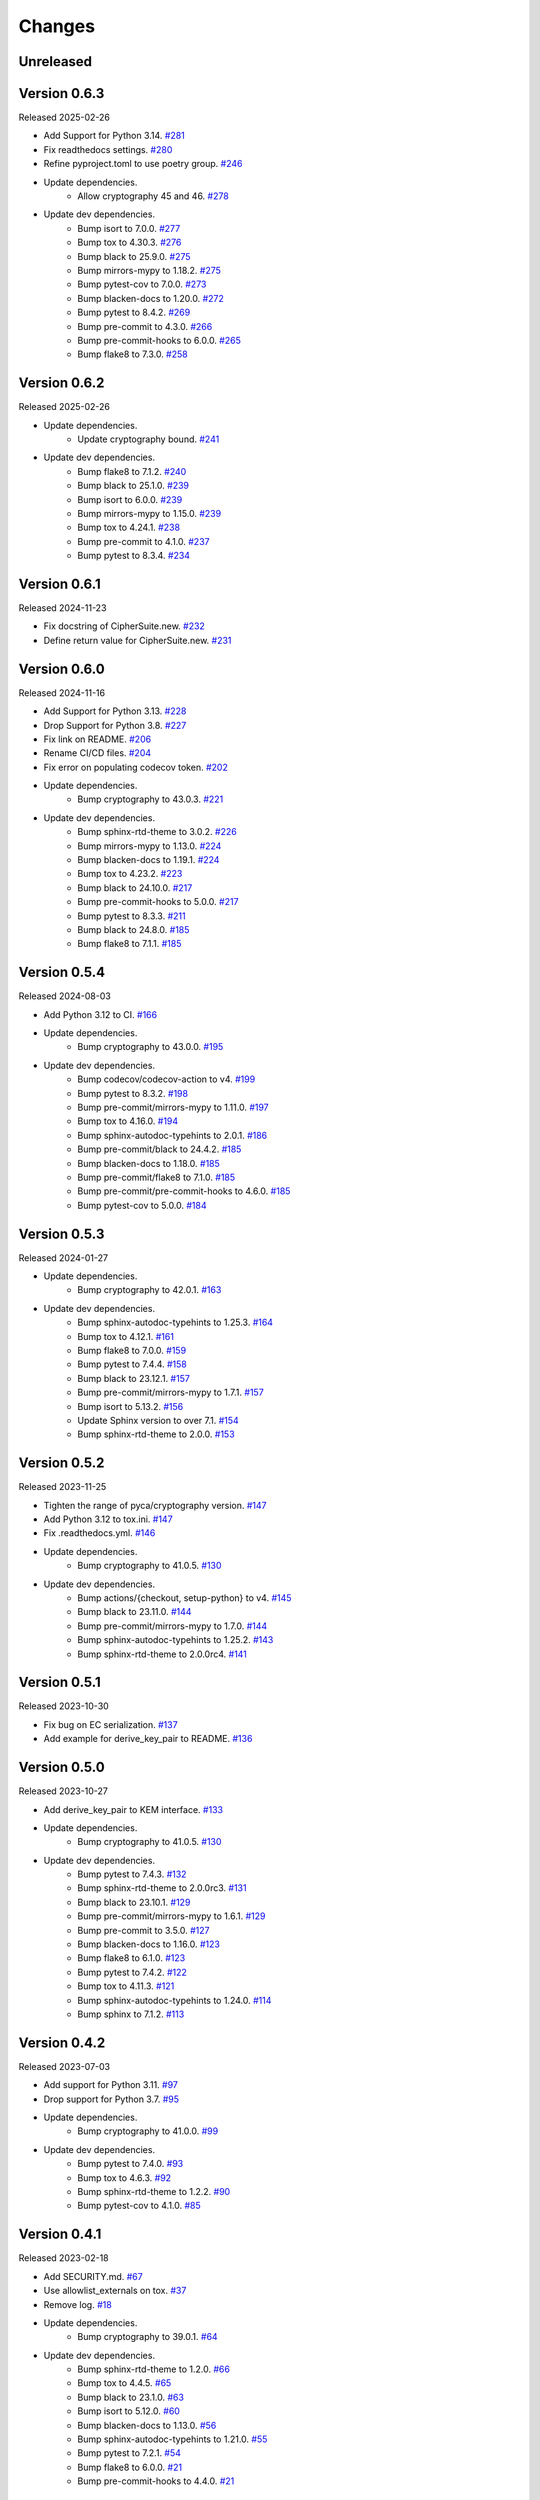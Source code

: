 Changes
=======

Unreleased
----------

Version 0.6.3
-------------

Released 2025-02-26

- Add Support for Python 3.14. `#281 <https://github.com/dajiaji/pyhpke/pull/281>`__
- Fix readthedocs settings. `#280 <https://github.com/dajiaji/pyhpke/pull/280>`__
- Refine pyproject.toml to use poetry group. `#246 <https://github.com/dajiaji/pyhpke/pull/246>`__
- Update dependencies.
    - Allow cryptography 45 and 46. `#278 <https://github.com/dajiaji/pyhpke/pull/278>`__
- Update dev dependencies.
    - Bump isort to 7.0.0. `#277 <https://github.com/dajiaji/pyhpke/pull/277>`__
    - Bump tox to 4.30.3. `#276 <https://github.com/dajiaji/pyhpke/pull/276>`__
    - Bump black to 25.9.0. `#275 <https://github.com/dajiaji/pyhpke/pull/275>`__
    - Bump mirrors-mypy to 1.18.2. `#275 <https://github.com/dajiaji/pyhpke/pull/275>`__
    - Bump pytest-cov to 7.0.0. `#273 <https://github.com/dajiaji/pyhpke/pull/273>`__
    - Bump blacken-docs to 1.20.0. `#272 <https://github.com/dajiaji/pyhpke/pull/272>`__
    - Bump pytest to 8.4.2. `#269 <https://github.com/dajiaji/pyhpke/pull/269>`__
    - Bump pre-commit to 4.3.0. `#266 <https://github.com/dajiaji/pyhpke/pull/266>`__
    - Bump pre-commit-hooks to 6.0.0. `#265 <https://github.com/dajiaji/pyhpke/pull/265>`__
    - Bump flake8 to 7.3.0. `#258 <https://github.com/dajiaji/pyhpke/pull/258>`__

Version 0.6.2
-------------

Released 2025-02-26

- Update dependencies.
    - Update cryptography bound. `#241 <https://github.com/dajiaji/pyhpke/pull/241>`__
- Update dev dependencies.
    - Bump flake8 to 7.1.2. `#240 <https://github.com/dajiaji/pyhpke/pull/240>`__
    - Bump black to 25.1.0. `#239 <https://github.com/dajiaji/pyhpke/pull/239>`__
    - Bump isort to 6.0.0. `#239 <https://github.com/dajiaji/pyhpke/pull/239>`__
    - Bump mirrors-mypy to 1.15.0. `#239 <https://github.com/dajiaji/pyhpke/pull/239>`__
    - Bump tox to 4.24.1. `#238 <https://github.com/dajiaji/pyhpke/pull/238>`__
    - Bump pre-commit to 4.1.0. `#237 <https://github.com/dajiaji/pyhpke/pull/237>`__
    - Bump pytest to 8.3.4. `#234 <https://github.com/dajiaji/pyhpke/pull/234>`__

Version 0.6.1
-------------

Released 2024-11-23

- Fix docstring of CipherSuite.new. `#232 <https://github.com/dajiaji/pyhpke/pull/232>`__
- Define return value for CipherSuite.new. `#231 <https://github.com/dajiaji/pyhpke/pull/231>`__

Version 0.6.0
-------------

Released 2024-11-16

- Add Support for Python 3.13. `#228 <https://github.com/dajiaji/pyhpke/pull/228>`__
- Drop Support for Python 3.8. `#227 <https://github.com/dajiaji/pyhpke/pull/227>`__
- Fix link on README. `#206 <https://github.com/dajiaji/pyhpke/pull/206>`__
- Rename CI/CD files. `#204 <https://github.com/dajiaji/pyhpke/pull/204>`__
- Fix error on populating codecov token. `#202 <https://github.com/dajiaji/pyhpke/pull/202>`__
- Update dependencies.
    - Bump cryptography to 43.0.3. `#221 <https://github.com/dajiaji/pyhpke/pull/221>`__
- Update dev dependencies.
    - Bump sphinx-rtd-theme to 3.0.2. `#226 <https://github.com/dajiaji/pyhpke/pull/226>`__
    - Bump mirrors-mypy to 1.13.0. `#224 <https://github.com/dajiaji/pyhpke/pull/224>`__
    - Bump blacken-docs to 1.19.1. `#224 <https://github.com/dajiaji/pyhpke/pull/224>`__
    - Bump tox to 4.23.2. `#223 <https://github.com/dajiaji/pyhpke/pull/223>`__
    - Bump black to 24.10.0. `#217 <https://github.com/dajiaji/pyhpke/pull/217>`__
    - Bump pre-commit-hooks to 5.0.0. `#217 <https://github.com/dajiaji/pyhpke/pull/217>`__
    - Bump pytest to 8.3.3. `#211 <https://github.com/dajiaji/pyhpke/pull/211>`__
    - Bump black to 24.8.0. `#185 <https://github.com/dajiaji/pyhpke/pull/185>`__
    - Bump flake8 to 7.1.1. `#185 <https://github.com/dajiaji/pyhpke/pull/185>`__

Version 0.5.4
-------------

Released 2024-08-03

- Add Python 3.12 to CI. `#166 <https://github.com/dajiaji/pyhpke/pull/166>`__
- Update dependencies.
    - Bump cryptography to 43.0.0. `#195 <https://github.com/dajiaji/pyhpke/pull/195>`__
- Update dev dependencies.
    - Bump codecov/codecov-action to v4. `#199 <https://github.com/dajiaji/pyhpke/pull/199>`__
    - Bump pytest to 8.3.2. `#198 <https://github.com/dajiaji/pyhpke/pull/198>`__
    - Bump pre-commit/mirrors-mypy to 1.11.0. `#197 <https://github.com/dajiaji/pyhpke/pull/197>`__
    - Bump tox to 4.16.0. `#194 <https://github.com/dajiaji/pyhpke/pull/194>`__
    - Bump sphinx-autodoc-typehints to 2.0.1. `#186 <https://github.com/dajiaji/pyhpke/pull/186>`__
    - Bump pre-commit/black to 24.4.2. `#185 <https://github.com/dajiaji/pyhpke/pull/185>`__
    - Bump blacken-docs to 1.18.0. `#185 <https://github.com/dajiaji/pyhpke/pull/185>`__
    - Bump pre-commit/flake8 to 7.1.0. `#185 <https://github.com/dajiaji/pyhpke/pull/185>`__
    - Bump pre-commit/pre-commit-hooks to 4.6.0. `#185 <https://github.com/dajiaji/pyhpke/pull/185>`__
    - Bump pytest-cov to 5.0.0. `#184 <https://github.com/dajiaji/pyhpke/pull/184>`__

Version 0.5.3
-------------

Released 2024-01-27

- Update dependencies.
    - Bump cryptography to 42.0.1. `#163 <https://github.com/dajiaji/pyhpke/pull/163>`__
- Update dev dependencies.
    - Bump sphinx-autodoc-typehints to 1.25.3. `#164 <https://github.com/dajiaji/pyhpke/pull/164>`__
    - Bump tox to 4.12.1. `#161 <https://github.com/dajiaji/pyhpke/pull/161>`__
    - Bump flake8 to 7.0.0. `#159 <https://github.com/dajiaji/pyhpke/pull/159>`__
    - Bump pytest to 7.4.4. `#158 <https://github.com/dajiaji/pyhpke/pull/158>`__
    - Bump black to 23.12.1. `#157 <https://github.com/dajiaji/pyhpke/pull/157>`__
    - Bump pre-commit/mirrors-mypy to 1.7.1. `#157 <https://github.com/dajiaji/pyhpke/pull/157>`__
    - Bump isort to 5.13.2. `#156 <https://github.com/dajiaji/pyhpke/pull/156>`__
    - Update Sphinx version to over 7.1. `#154 <https://github.com/dajiaji/pyhpke/pull/154>`__
    - Bump sphinx-rtd-theme to 2.0.0. `#153 <https://github.com/dajiaji/pyhpke/pull/153>`__

Version 0.5.2
-------------

Released 2023-11-25

- Tighten the range of pyca/cryptography version. `#147 <https://github.com/dajiaji/pyhpke/pull/147>`__
- Add Python 3.12 to tox.ini. `#147 <https://github.com/dajiaji/pyhpke/pull/147>`__
- Fix .readthedocs.yml. `#146 <https://github.com/dajiaji/pyhpke/pull/146>`__
- Update dependencies.
    - Bump cryptography to 41.0.5. `#130 <https://github.com/dajiaji/pyhpke/pull/130>`__
- Update dev dependencies.
    - Bump actions/{checkout, setup-python} to v4. `#145 <https://github.com/dajiaji/pyhpke/pull/145>`__
    - Bump black to 23.11.0. `#144 <https://github.com/dajiaji/pyhpke/pull/144>`__
    - Bump pre-commit/mirrors-mypy to 1.7.0. `#144 <https://github.com/dajiaji/pyhpke/pull/144>`__
    - Bump sphinx-autodoc-typehints to 1.25.2. `#143 <https://github.com/dajiaji/pyhpke/pull/143>`__
    - Bump sphinx-rtd-theme to 2.0.0rc4. `#141 <https://github.com/dajiaji/pyhpke/pull/141>`__

Version 0.5.1
-------------

Released 2023-10-30

- Fix bug on EC serialization. `#137 <https://github.com/dajiaji/pyhpke/pull/137>`__
- Add example for derive_key_pair to README. `#136 <https://github.com/dajiaji/pyhpke/pull/136>`__

Version 0.5.0
-------------

Released 2023-10-27

- Add derive_key_pair to KEM interface. `#133 <https://github.com/dajiaji/pyhpke/pull/133>`__
- Update dependencies.
    - Bump cryptography to 41.0.5. `#130 <https://github.com/dajiaji/pyhpke/pull/130>`__
- Update dev dependencies.
    - Bump pytest to 7.4.3. `#132 <https://github.com/dajiaji/pyhpke/pull/132>`__
    - Bump sphinx-rtd-theme to 2.0.0rc3. `#131 <https://github.com/dajiaji/pyhpke/pull/131>`__
    - Bump black to 23.10.1. `#129 <https://github.com/dajiaji/pyhpke/pull/129>`__
    - Bump pre-commit/mirrors-mypy to 1.6.1. `#129 <https://github.com/dajiaji/pyhpke/pull/129>`__
    - Bump pre-commit to 3.5.0. `#127 <https://github.com/dajiaji/pyhpke/pull/127>`__
    - Bump blacken-docs to 1.16.0. `#123 <https://github.com/dajiaji/pyhpke/pull/123>`__
    - Bump flake8 to 6.1.0. `#123 <https://github.com/dajiaji/pyhpke/pull/123>`__
    - Bump pytest to 7.4.2. `#122 <https://github.com/dajiaji/pyhpke/pull/122>`__
    - Bump tox to 4.11.3. `#121 <https://github.com/dajiaji/pyhpke/pull/121>`__
    - Bump sphinx-autodoc-typehints to 1.24.0. `#114 <https://github.com/dajiaji/pyhpke/pull/114>`__
    - Bump sphinx to 7.1.2. `#113 <https://github.com/dajiaji/pyhpke/pull/113>`__

Version 0.4.2
-------------

Released 2023-07-03

- Add support for Python 3.11. `#97 <https://github.com/dajiaji/pyhpke/pull/97>`__
- Drop support for Python 3.7. `#95 <https://github.com/dajiaji/pyhpke/pull/95>`__
- Update dependencies.
    - Bump cryptography to 41.0.0. `#99 <https://github.com/dajiaji/pyhpke/pull/99>`__
- Update dev dependencies.
    - Bump pytest to 7.4.0. `#93 <https://github.com/dajiaji/pyhpke/pull/93>`__
    - Bump tox to 4.6.3. `#92 <https://github.com/dajiaji/pyhpke/pull/92>`__
    - Bump sphinx-rtd-theme to 1.2.2. `#90 <https://github.com/dajiaji/pyhpke/pull/90>`__
    - Bump pytest-cov to 4.1.0. `#85 <https://github.com/dajiaji/pyhpke/pull/85>`__

Version 0.4.1
-------------

Released 2023-02-18

- Add SECURITY.md. `#67 <https://github.com/dajiaji/pyhpke/pull/67>`__
- Use allowlist_externals on tox. `#37 <https://github.com/dajiaji/pyhpke/pull/37>`__
- Remove log. `#18 <https://github.com/dajiaji/pyhpke/pull/18>`__
- Update dependencies.
    - Bump cryptography to 39.0.1. `#64 <https://github.com/dajiaji/pyhpke/pull/64>`__
- Update dev dependencies.
    - Bump sphinx-rtd-theme to 1.2.0. `#66 <https://github.com/dajiaji/pyhpke/pull/66>`__
    - Bump tox to 4.4.5. `#65 <https://github.com/dajiaji/pyhpke/pull/65>`__
    - Bump black to 23.1.0. `#63 <https://github.com/dajiaji/pyhpke/pull/63>`__
    - Bump isort to 5.12.0. `#60 <https://github.com/dajiaji/pyhpke/pull/60>`__
    - Bump blacken-docs to 1.13.0. `#56 <https://github.com/dajiaji/pyhpke/pull/56>`__
    - Bump sphinx-autodoc-typehints to 1.21.0. `#55 <https://github.com/dajiaji/pyhpke/pull/55>`__
    - Bump pytest to 7.2.1. `#54 <https://github.com/dajiaji/pyhpke/pull/54>`__
    - Bump flake8 to 6.0.0. `#21 <https://github.com/dajiaji/pyhpke/pull/21>`__
    - Bump pre-commit-hooks to 4.4.0. `#21 <https://github.com/dajiaji/pyhpke/pull/21>`__

Version 0.4.0
-------------

Released 2022-11-15

- Add from_pyca_cryptography_key to KEMKey. `#16 <https://github.com/dajiaji/pyhpke/pull/16>`__
- Update dev dependencies.
    - Bump pre-commit/mirrors-mypy to 0.990. `#15 <https://github.com/dajiaji/pyhpke/pull/15>`__
    - Bump tox to 3.27.1. `#15 <https://github.com/dajiaji/pyhpke/pull/15>`__
    - Bump sphinx-rtd-theme to 1.1.1. `#13 <https://github.com/dajiaji/pyhpke/pull/13>`__

Version 0.3.0
-------------

Released 2022-11-05

- First public release.

Version 0.2.0
-------------

Released 2022-10-29

- Experimental release (3) based on https://github.com/ctz/hpke-py.

Version 0.1.1
-------------

Released 2022-10-16

- Experimental release (2) based on https://github.com/ctz/hpke-py.

Version 0.1.0
-------------

Released 2022-10-16

- Experimental release (1) based on https://github.com/ctz/hpke-py.
